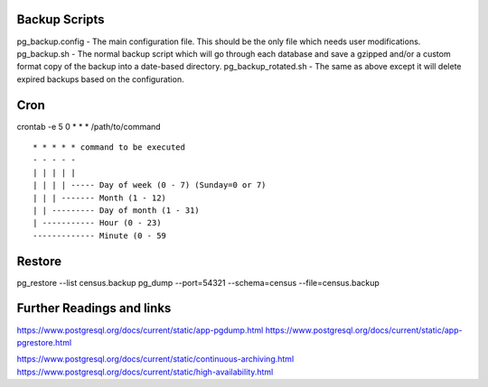 
Backup Scripts
==============

pg_backup.config - The main configuration file. This should be the only file which needs user modifications.
pg_backup.sh - The normal backup script which will go through each database and save a gzipped and/or a custom format copy of the backup into a date-based directory.
pg_backup_rotated.sh - The same as above except it will delete expired backups based on the configuration.

Cron
====

crontab -e
5 0 * * * /path/to/command ::



      * * * * * command to be executed
      - - - - -
      | | | | |
      | | | | ----- Day of week (0 - 7) (Sunday=0 or 7)
      | | | ------- Month (1 - 12)
      | | --------- Day of month (1 - 31)
      | ----------- Hour (0 - 23)
      ------------- Minute (0 - 59


Restore
=======

pg_restore --list census.backup
pg_dump --port=54321 --schema=census --file=census.backup

Further Readings and links
==========================

https://www.postgresql.org/docs/current/static/app-pgdump.html
https://www.postgresql.org/docs/current/static/app-pgrestore.html

https://www.postgresql.org/docs/current/static/continuous-archiving.html
https://www.postgresql.org/docs/current/static/high-availability.html
